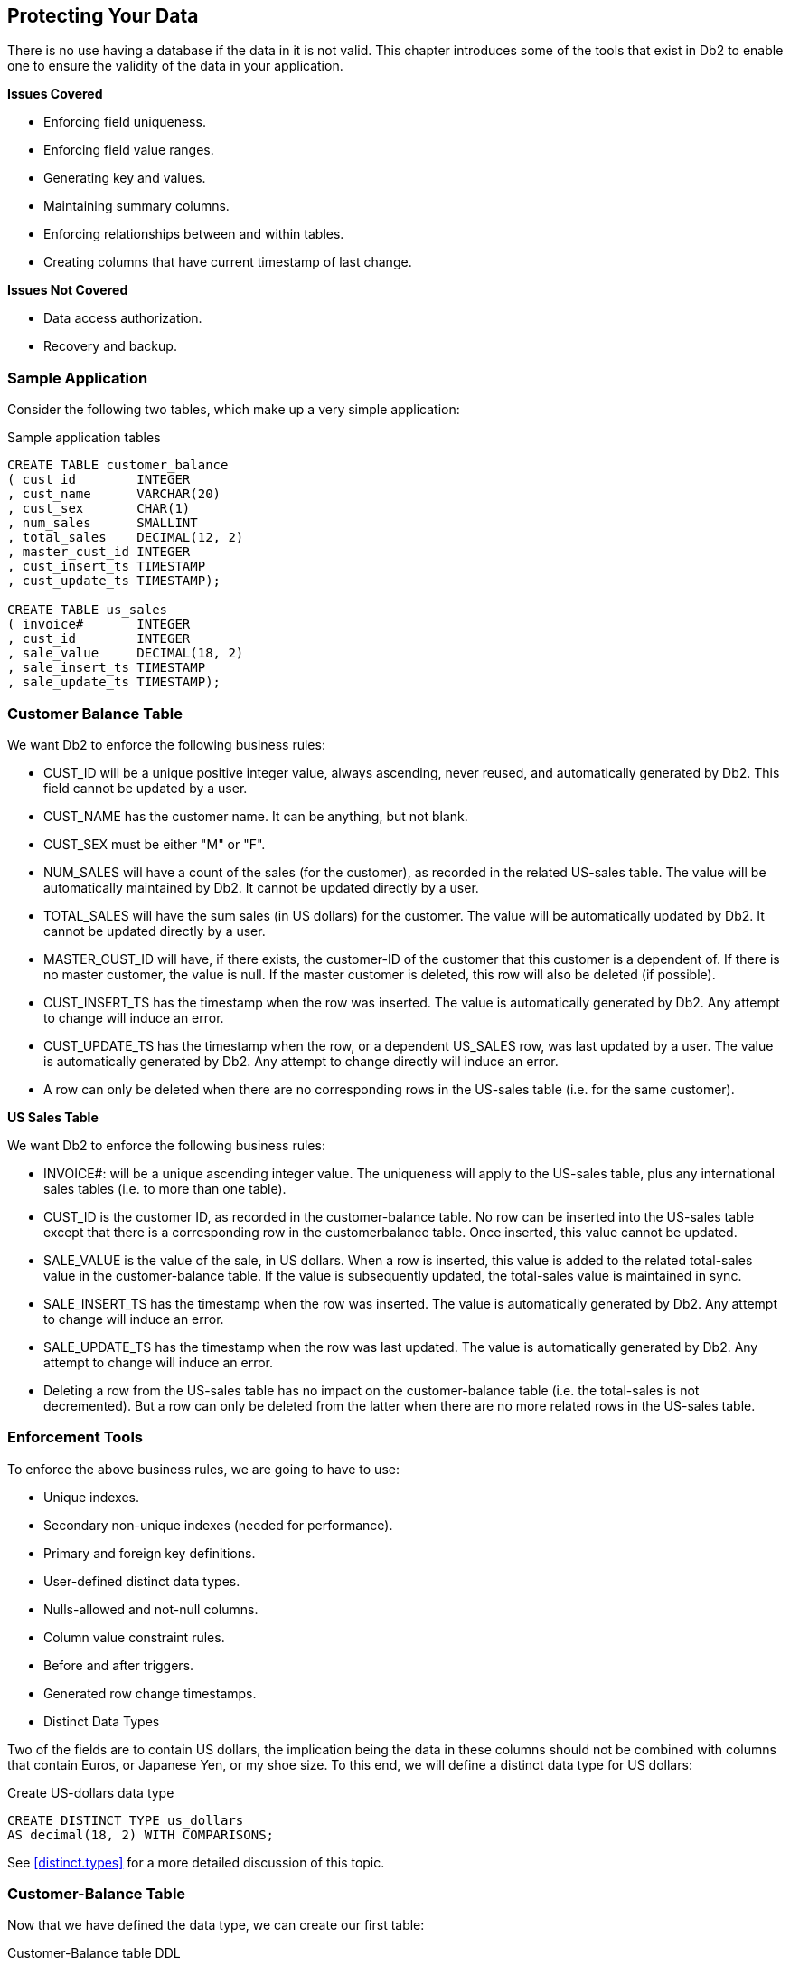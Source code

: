 == Protecting Your Data

There is no use having a database if the data in it is not valid. This chapter introduces some of the tools that exist in Db2 to enable one to ensure the validity of the data in your application.

*Issues Covered*

* Enforcing field uniqueness.
* Enforcing field value ranges.
* Generating key and values.
* Maintaining summary columns.
* Enforcing relationships between and within tables.
* Creating columns that have current timestamp of last change.

*Issues Not Covered*

* Data access authorization.
* Recovery and backup.

=== Sample Application

Consider the following two tables, which make up a very simple application:

.Sample application tables
[source,sql]
....
CREATE TABLE customer_balance
( cust_id        INTEGER
, cust_name      VARCHAR(20)
, cust_sex       CHAR(1)
, num_sales      SMALLINT
, total_sales    DECIMAL(12, 2)
, master_cust_id INTEGER
, cust_insert_ts TIMESTAMP
, cust_update_ts TIMESTAMP);

CREATE TABLE us_sales
( invoice#       INTEGER
, cust_id        INTEGER
, sale_value     DECIMAL(18, 2)
, sale_insert_ts TIMESTAMP
, sale_update_ts TIMESTAMP);
....

=== Customer Balance Table

We want Db2 to enforce the following business rules:

* CUST_ID will be a unique positive integer value, always ascending, never reused, and automatically generated by Db2. This field cannot be updated by a user.
* CUST_NAME has the customer name. It can be anything, but not blank.
* CUST_SEX must be either "M" or "F".
* NUM_SALES will have a count of the sales (for the customer), as recorded in the related US-sales table. The value will be automatically maintained by Db2. It cannot be updated directly by a user.
* TOTAL_SALES will have the sum sales (in US dollars) for the customer. The value will be automatically updated by Db2. It cannot be updated directly by a user.
* MASTER_CUST_ID will have, if there exists, the customer-ID of the customer that this customer is a dependent of. If there is no master customer, the value is null. If the master customer is deleted, this row will also be deleted (if possible).
* CUST_INSERT_TS has the timestamp when the row was inserted. The value is automatically generated by Db2. Any attempt to change will induce an error.
* CUST_UPDATE_TS has the timestamp when the row, or a dependent US_SALES row, was last updated by a user. The value is automatically generated by Db2. Any attempt to change directly will induce an error.
* A row can only be deleted when there are no corresponding rows in the US-sales table (i.e. for the same customer).

*US Sales Table*

We want Db2 to enforce the following business rules:

* INVOICE#: will be a unique ascending integer value. The uniqueness will apply to the US-sales table, plus any international sales tables (i.e. to more than one table).
* CUST_ID is the customer ID, as recorded in the customer-balance table. No row can be inserted into the US-sales table except that there is a corresponding row in the customerbalance table. Once inserted, this value cannot be updated.
* SALE_VALUE is the value of the sale, in US dollars. When a row is inserted, this value is added to the related total-sales value in the customer-balance table. If the value is subsequently updated, the total-sales value is maintained in sync.
* SALE_INSERT_TS has the timestamp when the row was inserted. The value is automatically generated by Db2. Any attempt to change will induce an error.
* SALE_UPDATE_TS has the timestamp when the row was last updated. The value is automatically generated by Db2. Any attempt to change will induce an error.
* Deleting a row from the US-sales table has no impact on the customer-balance table (i.e. the total-sales is not decremented). But a row can only be deleted from the latter when there are no more related rows in the US-sales table.

=== Enforcement Tools

To enforce the above business rules, we are going to have to use:

* Unique indexes.
* Secondary non-unique indexes (needed for performance).
* Primary and foreign key definitions.
* User-defined distinct data types.
* Nulls-allowed and not-null columns.
* Column value constraint rules.
* Before and after triggers.
* Generated row change timestamps.
* Distinct Data Types

Two of the fields are to contain US dollars, the implication being the data in these columns should not be combined with columns that contain Euros, or Japanese Yen, or my shoe size. To this end, we will define a distinct data type for US dollars:

.Create US-dollars data type
[source,sql]
....
CREATE DISTINCT TYPE us_dollars
AS decimal(18, 2) WITH COMPARISONS;
....

See <<distinct.types>> for a more detailed discussion of this topic.

=== Customer-Balance Table

Now that we have defined the data type, we can create our first table:

.Customer-Balance table DDL
[source,sql]
....
CREATE TABLE customer_balance
( cust_id        INTEGER NOT NULL 
                        GENERATED ALWAYS AS IDENTITY
                       ( START WITH 1
                       , INCREMENT BY 1
                       , NO CYCLE
                       , NO CACHE)
, cust_name      VARCHAR(20) NOT NULL
, cust_sex       CHAR(1) NOT NULL
, num_sales      SMALLINT NOT NULL
, total_sales    us_dollars NOT NULL
, master_cust_id INTEGER
, cust_insert_ts TIMESTAMP NOT NULL
, cust_update_ts TIMESTAMP NOT NULL
, PRIMARY KEY (cust_id)
, CONSTRAINT c1 CHECK (cust_name <> '')
, CONSTRAINT c2 CHECK (cust_sex = 'F' OR cust_sex = 'M')
, CONSTRAINT c3 FOREIGN KEY (master_cust_id)
    REFERENCES customer_balance (cust_id)
    ON DELETE CASCADE);
....

The following business rules are enforced above:

* The customer-ID is defined as an identity column (see <<identity.columns.chapter>>), which means that the value is automatically generated by Db2 using the rules given. The field cannot be updated by the user.
* The customer-ID is defined as the primary key, which automatically generates a unique index on the field, and also enables us to reference the field using a referential integrity rule. Being a primary key prevents updates, but we had already prevented them because the field is an identity column.
* The total-sales column uses the type us-dollars.
* Constraints C1 and C2 enforce two data validation rules.
* Constraint C3 relates the current row to a master customer, if one exists. Furthermore, if the master customer is deleted, this row is also deleted.
* All of the columns, except for the master-customer-id, are defined as NOT NULL, which means that a value must be provided. 
We still have several more business rules to enforce - relating to automatically updating fields and/or preventing user updates. These will be enforced using triggers.

=== US-Sales Table

Now for the related US-sales table:

.US-Sales table DDL
[source,sql]
....
CREATE TABLE us_sales
( invoice# INTEGER NOT NULL
, cust_id INTEGER NOT NULL
, sale_value us_dollars NOT NULL
, sale_insert_ts TIMESTAMP NOT NULL
, sale_update_ts TIMESTAMP NOT NULL
                           GENERATED ALWAYS
                           FOR EACH ROW ON UPDATE
                           AS ROW CHANGE TIMESTAMP

, PRIMARY KEY (invoice#)
, CONSTRAINT u1 CHECK (sale_value > us_dollars(0))
, CONSTRAINT u2 FOREIGN KEY (cust_id) 
      REFERENCES customer_balance
      ON DELETE RESTRICT);

COMMIT;

CREATE INDEX us_sales_cust ON us_sales (cust_id);
....

The following business rules are enforced above:

* The invoice# is defined as the primary key, which automatically generates a unique index on the field, and also prevents updates.
* The sale-value uses the type us-dollars.
* Constraint U1 checks that the sale-value is always greater than zero.
* Constraint U2 checks that the customer-ID exists in the customer-balance table, and also prevents rows from being deleted from the latter if there is a related row in this table.
* All of the columns are defined as NOT NULL, so a value must be provided for each.
* A secondary non-unique index is defined on customer-ID, so that deletes to the customerbalance table (which require checking this table for related customer-ID rows) are as efficient as possible.
* The CUST_UPDATE_TS column is generated always (by Db2) and gets a unique value that is the current timestamp.

==== Generated Always Timestamp Columns

A TIMESTAMP column that is defined as GENERATED ALWAYS will get a value that is unique for all rows in the table. This value will usually be the CURRENT TIMESTAMP of the last insert or update of the row. However, if more than row was inserted or updated in a single stmt, the secondary rows (updated) will get a value that is equal to the CURRENT TIMESTAMP special register, plus "n" microseconds, where "n" goes up in steps of 1. One consequence of the above logic is that some rows changed will get a timestamp value that is ahead of the CURRENT TIMESTAMP special register. This can cause problems if one is relying on this value to find all rows that were changed before the start of the query. To illustrate, imagine that one inserted multiple rows (in a single insert) into the US_SALES table, and then immediately ran the following query: 

.Select run after multi-row insert
[source,sql]
....
SELECT *
FROM us_sales
WHERE sale_update_ts <= CURRENT TIMESTAMP;
....

In some environments (e.g. Windows) the CURRENT TIMESTAMP special register value may be the same from one stmt to the next. If this happens, the above query will find the first row just inserted, but not any subsequent rows, because their SALE_UPDATE_TS value will be greater than the CURRENT TIMESTAMP special register.

Certain restrictions apply:

* Only one TIMESTAMP column can be defined GENERATED ALWAYS per table. The column must be defined NOT NULL.
* The TIMESTAMP column is updated, even if no other value in the row changes. So if one does an update that sets SALE_VALUE = SALE_VALUE + 0, the SALE_UPDATE_TS column will be updated on all matching rows.

The ROW CHANGE TIMESTAMP special register can be used get the last time that the row was updated, even when one does not know the name of the column that holds this data:

.Row change timestamp usage
[source,sql]
....
SELECT ROW CHANGE TIMESTAMP FOR us_sales
FROM us_sales
WHERE invoice# = 5;
....

The (unique) TIMESTAMP value obtained above can be used to validate that the target row has not been updated when a subsequent UPDATE is done:

.Update that checks for intervening updates
[source,sql]
....
UPDATE us_sales
SET sale_value = DECIMAL(sale_value) + 1
WHERE invoice# = 5
AND ROW CHANGE TIMESTAMP for us_sales = '2007-11-10-01.02.03';
....

==== Triggers

Triggers can sometimes be quite complex little programs. If coded incorrectly, they can do an amazing amount of damage. As such, it pays to learn quite a lot before using them. Below are some very brief notes, but please refer to the official Db2 documentation for a more detailed description. See also page 333 for a brief chapter on triggers. Individual triggers are defined on a table, and for a particular type of DML statement:

* Insert
* Update
* Delete

A trigger can be invoked once per:

* Row changed.
* Statement run.

A trigger can be invoked:

* Before the change is made.
* After the change is made.

Before triggers change input values before they are entered into the table and/or flag an error. After triggers do things after the row is changed. They may make more changes (to the target table, or to other tables), induce an error, or invoke an external program. SQL statements that select the changes made by DML (see <<insert.examples>>) cannot see the changes made by an after trigger if those changes impact the rows just changed.
The action of one "after" trigger can invoke other triggers, which may then invoke other triggers, and so on. Before triggers cannot do this because they can only act upon the input values of the DML statement that invoked them. When there are multiple triggers for a single table/action, each trigger is run for all rows before the next trigger is invoked - even if defined "for each row". Triggers are invoked in the order that they were created.

==== Customer-Balance - Insert Trigger

For each row inserted into the Customer-Balance table we need to do the following:

* Set the num-sales to zero.
* Set the total-sales to zero.
* Set the update-timestamp to the current timestamp.
* Set the insert-timestamp to the current timestamp.

All of this can be done using a simple before trigger:

.Set values during insert
[source,sql]
....
CREATE TRIGGER cust_balance_ins1
NO CASCADE BEFORE INSERT
ON customer_balance
REFERENCING NEW AS nnn
FOR EACH ROW
MODE Db2SQL
SET nnn.num_sales = 0
  , nnn.total_sales = 0
  , nnn.cust_insert_ts = CURRENT TIMESTAMP
  , nnn.cust_update_ts = CURRENT TIMESTAMP;
....

==== Customer-Balance - Update Triggers

For each row updated in the Customer-Balance table we need to do:

* Set the update-timestamp to the current timestamp.
* Prevent updates to the insert-timestamp, or sales fields.
* We can use the following trigger to maintain the update-timestamp:

.Set update-timestamp during update
[source,sql]
....
CREATE TRIGGER cust_balance_upd1 
NO CASCADE BEFORE UPDATE OF cust_update_ts 
ON customer_balance 
REFERENCING NEW AS nnn 
FOR EACH ROW
MODE Db2SQL 
SET nnn.cust_update_ts = CURRENT TIMESTAMP;
....

We can prevent updates to the insert-timestamp with the following trigger:

.Prevent update of insert-timestamp
[source,sql]
....
CREATE TRIGGER cust_balance_upd2
NO CASCADE BEFORE UPDATE OF cust_insert_ts
ON customer_balance
FOR EACH ROW
MODE Db2SQL
SIGNAL SQLSTATE VALUE '71001'
SET MESSAGE_TEXT = 'Cannot update CUST insert-ts';
....

We don't want users to update the two sales counters directly. But the two fields do have to be updated (by a trigger) whenever there is a change to the us-sales table. The solution is to have a trigger that prevents updates if there is no corresponding row in the us-sales table where the update-timestamp is greater than or equal to the current timestamp:

.Prevent update of sales fields
[source,sql]
....
CREATE TRIGGER cust_balance_upd3
NO CASCADE BEFORE UPDATE OF num_sales
                          , total_sales
ON customer_balance
REFERENCING NEW AS nnn
FOR EACH ROW
MODE Db2SQL
WHEN (CURRENT TIMESTAMP > (SELECT MAX(sss.sale_update_ts)
                           FROM us_sales sss
                           WHERE nnn.cust_id = sss.cust_id))
  SIGNAL SQLSTATE VALUE '71001'
  SET MESSAGE_TEXT = 'Feilds only updated via US-Sales';
....

==== US-Sales - Insert Triggers

For each row inserted into the US-sales table we need to do the following:

* Determine the invoice-number, which is unique over multiple tables.
* Set the update-timestamp to the current timestamp.
* Set the insert-timestamp to the current timestamp.
* Add the sale-value to the existing total-sales in the customer-balance table.
* Increment the num-sales counter in the customer-balance table.

The invoice-number is supposed to be unique over several tables, so we cannot generate it using an identity column. Instead, we have to call the following external sequence:

.Define sequence
[source,sql]
....
CREATE SEQUENCE us_sales_seq AS INTEGER
    START WITH 1
    INCREMENT BY 1
    NO CYCLE
    NO CACHE
    ORDER;
....

Once we have the above, the following trigger will take of the first three items:

.Insert trigger
[source,sql]
....
CREATE TRIGGER us_sales_ins1
NO CASCADE BEFORE INSERT
ON us_sales
REFERENCING NEW AS nnn
FOR EACH ROW
MODE Db2SQL
  SET nnn.invoice# = NEXTVAL FOR us_sales_seq
    , nnn.sale_insert_ts = CURRENT TIMESTAMP;
....

We need to use an "after" trigger to maintain the two related values in the Customer-Balance table. This will invoke an update to change the target row:

.Propagate change to Customer-Balance table
[source,sql]
....
CREATE TRIGGER sales_to_cust_ins1
AFTER INSERT ON us_sales 
REFERENCING NEW AS nnn
FOR EACH ROW
MODE Db2SQL
UPDATE customer_balance ccc
  SET ccc.num_sales = ccc.num_sales + 1
    , ccc.total_sales = DECIMAL(ccc.total_sales) + DECIMAL(nnn.sale_value)
  WHERE ccc.cust_id = nnn.cust_id;
....

==== US-Sales - Update Triggers

For each row updated in the US-sales table we need to do the following:

* Prevent the customer-ID or insert-timestamp from being updated.
* Propagate the change to the sale-value to the total-sales in the customer-balance table.

The next trigger prevents updates to the Customer-ID and insert-timestamp:

.Prevent updates to selected columns
[source,sql]
....
CREATE TRIGGER us_sales_upd2
NO CASCADE BEFORE UPDATE OF cust_id
                          , sale_insert_ts
ON us_sales
FOR EACH ROW
MODE Db2SQL
  SIGNAL SQLSTATE VALUE '71001'
  SET MESSAGE_TEXT = 'Can only update sale_value';
....

We need to use an "after" trigger to maintain sales values in the Customer-Balance table:

.Propagate change to Customer-Balance table
[source,sql]
....
CREATE TRIGGER sales_to_cust_upd1
AFTER UPDATE OF sale_value
ON us_sales
REFERENCING NEW AS nnn
            OLD AS ooo
FOR EACH ROW
MODE Db2SQL
UPDATE customer_balance ccc
    SET ccc.total_sales = DECIMAL(ccc.total_sales)
                        - DECIMAL(ooo.sale_value)
                        + DECIMAL(nnn.sale_value)
WHERE ccc.cust_id = nnn.cust_id;
....

=== Conclusion

The above application will now have logically consistent data. There is, of course, nothing to prevent an authorized user from deleting all rows, but whatever rows are in the two tables will obey the business rules that we specified at the start.

Tools Used

* Primary key - to enforce uniqueness, prevent updates, enable referential integrity.
* Unique index - to enforce uniqueness.
* Non-unique index - for performance during referential integrity check.
* Sequence object - to automatically generate key values for multiple tables.
* Identity column - to automatically generate key values for 1 table.
* Not-null columns - to prevent use of null values.
* Column constraints - to enforce basic domain-range rules.
* Distinct types - to prevent one type of data from being combined with another type.
* Referential integrity - to enforce relationships between rows/tables, and to enable cascading deletes when needed.
* Before triggers - to prevent unwanted changes and set certain values.
* After triggers - to propagate valid changes.
* Automatically generated timestamp value that is always the current timestamp or (in the case of a multi-row update), the current timestamp plus a few microseconds.


